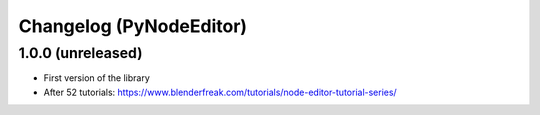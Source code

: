 Changelog (PyNodeEditor)
========================

1.0.0 (unreleased)
------------------

- First version of the library
- After 52 tutorials: https://www.blenderfreak.com/tutorials/node-editor-tutorial-series/
